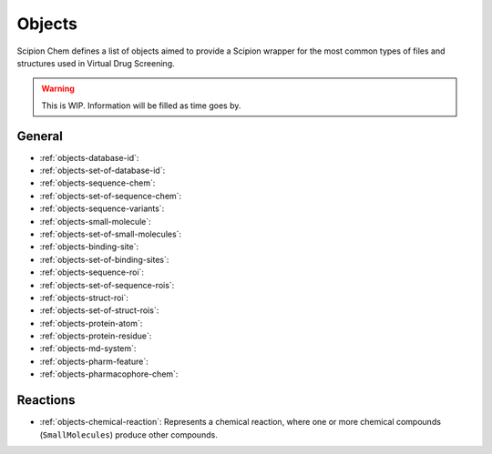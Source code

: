 .. _objects:

#########################
Objects
#########################
Scipion Chem defines a list of objects aimed to provide a Scipion wrapper for the most common types of files and structures 
used in Virtual Drug Screening.

.. warning::
    This is WIP. Information will be filled as time goes by.

General
=======================

- :ref:`objects-database-id`: 

- :ref:`objects-set-of-database-id`: 

- :ref:`objects-sequence-chem`: 

- :ref:`objects-set-of-sequence-chem`: 

- :ref:`objects-sequence-variants`: 

- :ref:`objects-small-molecule`: 

- :ref:`objects-set-of-small-molecules`: 

- :ref:`objects-binding-site`: 

- :ref:`objects-set-of-binding-sites`: 

- :ref:`objects-sequence-roi`: 

- :ref:`objects-set-of-sequence-rois`: 

- :ref:`objects-struct-roi`: 

- :ref:`objects-set-of-struct-rois`: 

- :ref:`objects-protein-atom`: 

- :ref:`objects-protein-residue`: 

- :ref:`objects-md-system`: 

- :ref:`objects-pharm-feature`: 

- :ref:`objects-pharmacophore-chem`: 

Reactions
=======================

- :ref:`objects-chemical-reaction`: Represents a chemical reaction, where one or more chemical compounds (``SmallMolecules``) produce other compounds.
